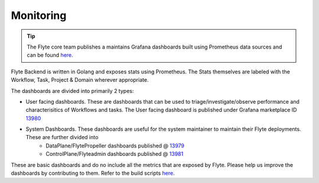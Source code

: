 .. _deployment-cluster-config-monitoring:

Monitoring
----------

.. tip:: The Flyte core team publishes a maintains Grafana dashboards built using Prometheus data sources and can be found `here <https://grafana.com/grafana/dashboards?search=flyte>`__.

Flyte Backend is  written in Golang and exposes stats using Prometheus. The Stats themselves are labeled with the Workflow, Task, Project & Domain wherever appropriate.

The dashboards are divided into primarily 2 types:

- User facing dashboards. These are dashboards that can be used to triage/investigate/observe performance and characterisitics of Workflows and tasks.
  The User facing dashboard is published under Grafana marketplace ID `13980 <https://grafana.com/grafana/dashboards/13980>`_

- System Dashboards. These dashboards are useful for the system maintainer to maintain their Flyte deployments. These are further divided into
        - DataPlane/FlytePropeller dashboards published @ `13979 <https://grafana.com/grafana/dashboards/13979>`_
        - ControlPlane/Flyteadmin dashboards published @ `13981 <https://grafana.com/grafana/dashboards/13981>`_

These are basic dashboards and do no include all the metrics that are exposed by Flyte. Please help us improve the dashboards by contributing to them. Refer to the build scripts `here <https://github.com/flyteorg/flyte/tree/master/stats>`__.
